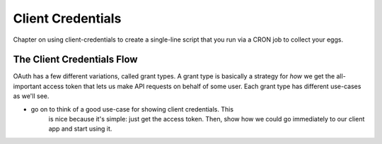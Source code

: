 Client Credentials
==================

Chapter on using client-credentials to create a single-line script that you
run via a CRON job to collect your eggs.

The Client Credentials Flow
---------------------------

OAuth has a few different variations, called grant types. A grant type is
basically a strategy for *how* we get the all-important access token that
lets us make API requests on behalf of some user. Each grant type has different
use-cases as we'll see.

- go on to think of a good use-case for showing client credentials. This
    is nice because it's simple: just get the access token. Then, show
    how we could go immediately to our client app and start using it.
